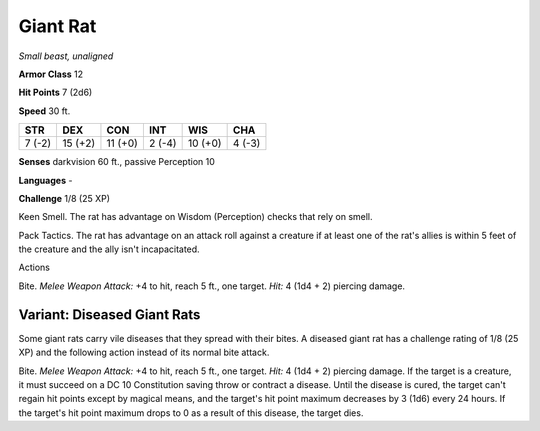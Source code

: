 Giant Rat
---------


.. https://stackoverflow.com/questions/11984652/bold-italic-in-restructuredtext

.. raw:: html

   <style type="text/css">
     span.bolditalic {
       font-weight: bold;
       font-style: italic;
     }
   </style>

.. role:: bi
   :class: bolditalic


*Small beast, unaligned*

**Armor Class** 12

**Hit Points** 7 (2d6)

**Speed** 30 ft.

+-----------+-----------+-----------+-----------+-----------+-----------+
| **STR**   | **DEX**   | **CON**   | **INT**   | **WIS**   | **CHA**   |
+===========+===========+===========+===========+===========+===========+
| 7 (-2)    | 15 (+2)   | 11 (+0)   | 2 (-4)    | 10 (+0)   | 4 (-3)    |
+-----------+-----------+-----------+-----------+-----------+-----------+

**Senses** darkvision 60 ft., passive Perception 10

**Languages** -

**Challenge** 1/8 (25 XP)

:bi:`Keen Smell`. The rat has advantage on Wisdom (Perception) checks
that rely on smell.

:bi:`Pack Tactics`. The rat has advantage on an attack roll against a
creature if at least one of the rat's allies is within 5 feet of the
creature and the ally isn't incapacitated.

Actions
       

:bi:`Bite`. *Melee Weapon Attack:* +4 to hit, reach 5 ft., one target.
*Hit:* 4 (1d4 + 2) piercing damage.

Variant: Diseased Giant Rats
^^^^^^^^^^^^^^^^^^^^^^^^^^^^

Some giant rats carry vile diseases that they spread with their bites. A
diseased giant rat has a challenge rating of 1/8 (25 XP) and the
following action instead of its normal bite attack.

:bi:`Bite`. *Melee Weapon Attack:* +4 to hit, reach 5 ft., one target.
*Hit:* 4 (1d4 + 2) piercing damage. If the target is a creature, it must
succeed on a DC 10 Constitution saving throw or contract a disease.
Until the disease is cured, the target can't regain hit points except by
magical means, and the target's hit point maximum decreases by 3 (1d6)
every 24 hours. If the target's hit point maximum drops to 0 as a result
of this disease, the target dies.

